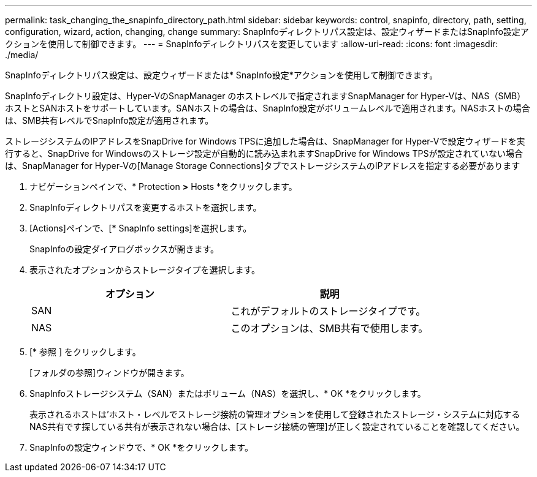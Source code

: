 ---
permalink: task_changing_the_snapinfo_directory_path.html 
sidebar: sidebar 
keywords: control, snapinfo, directory, path, setting, configuration, wizard, action, changing, change 
summary: SnapInfoディレクトリパス設定は、設定ウィザードまたはSnapInfo設定アクションを使用して制御できます。 
---
= SnapInfoディレクトリパスを変更しています
:allow-uri-read: 
:icons: font
:imagesdir: ./media/


[role="lead"]
SnapInfoディレクトリパス設定は、設定ウィザードまたは* SnapInfo設定*アクションを使用して制御できます。

SnapInfoディレクトリ設定は、Hyper-VのSnapManager のホストレベルで指定されますSnapManager for Hyper-Vは、NAS（SMB）ホストとSANホストをサポートしています。SANホストの場合は、SnapInfo設定がボリュームレベルで適用されます。NASホストの場合は、SMB共有レベルでSnapInfo設定が適用されます。

ストレージシステムのIPアドレスをSnapDrive for Windows TPSに追加した場合は、SnapManager for Hyper-Vで設定ウィザードを実行すると、SnapDrive for Windowsのストレージ設定が自動的に読み込まれますSnapDrive for Windows TPSが設定されていない場合は、SnapManager for Hyper-Vの[Manage Storage Connections]タブでストレージシステムのIPアドレスを指定する必要があります

. ナビゲーションペインで、* Protection *>* Hosts *をクリックします。
. SnapInfoディレクトリパスを変更するホストを選択します。
. [Actions]ペインで、[* SnapInfo settings]を選択します。
+
SnapInfoの設定ダイアログボックスが開きます。

. 表示されたオプションからストレージタイプを選択します。
+
|===
| オプション | 説明 


 a| 
SAN
 a| 
これがデフォルトのストレージタイプです。



 a| 
NAS
 a| 
このオプションは、SMB共有で使用します。

|===
. [* 参照 ] をクリックします。
+
[フォルダの参照]ウィンドウが開きます。

. SnapInfoストレージシステム（SAN）またはボリューム（NAS）を選択し、* OK *をクリックします。
+
表示されるホストは'ホスト・レベルでストレージ接続の管理オプションを使用して登録されたストレージ・システムに対応するNAS共有です探している共有が表示されない場合は、[ストレージ接続の管理]が正しく設定されていることを確認してください。

. SnapInfoの設定ウィンドウで、* OK *をクリックします。

